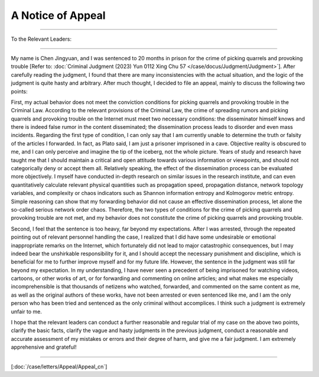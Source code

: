 A Notice of Appeal 
==================

---------------------------------------------------------

To the Relevant Leaders:

------------------------

My name is Chen Jingyuan, and I was sentenced to 20 months in prison for the crime of picking quarrels and provoking trouble [Refer to: :doc:`Criminal Judgment (2023) Yun 0112 Xing Chu 57 </case/docus/Judgment/Judgment>`]. After carefully reading the judgment, I found that there are many inconsistencies with the actual situation, and the logic of the judgment is quite hasty and arbitrary. After much thought, I decided to file an appeal, mainly to discuss the following two points:

First, my actual behavior does not meet the conviction conditions for picking quarrels and provoking trouble in the Criminal Law. According to the relevant provisions of the Criminal Law, the crime of spreading rumors and picking quarrels and provoking trouble on the Internet must meet two necessary conditions: the disseminator himself knows and there is indeed false rumor in the content disseminated; the dissemination process leads to disorder and even mass incidents. Regarding the first type of condition, I can only say that I am currently unable to determine the truth or falsity of the articles I forwarded. In fact, as Plato said, I am just a prisoner imprisoned in a cave. Objective reality is obscured to me, and I can only perceive and imagine the tip of the iceberg, not the whole picture. Years of study and research have taught me that I should maintain a critical and open attitude towards various information or viewpoints, and should not categorically deny or accept them all. Relatively speaking, the effect of the dissemination process can be evaluated more objectively. I myself have conducted in-depth research on similar issues in the research institute, and can even quantitatively calculate relevant physical quantities such as propagation speed, propagation distance, network topology variables, and complexity or chaos indicators such as Shannon information entropy and Kolmogorov metric entropy. Simple reasoning can show that my forwarding behavior did not cause an effective dissemination process, let alone the so-called serious network order chaos. Therefore, the two types of conditions for the crime of picking quarrels and provoking trouble are not met, and my behavior does not constitute the crime of picking quarrels and provoking trouble.

Second, I feel that the sentence is too heavy, far beyond my expectations. After I was arrested, through the repeated pointing out of relevant personnel handling the case, I realized that I did have some undesirable or emotional inappropriate remarks on the Internet, which fortunately did not lead to major catastrophic consequences, but I may indeed bear the unshirkable responsibility for it, and I should accept the necessary punishment and discipline, which is beneficial for me to further improve myself and for my future life. However, the sentence in the judgment was still far beyond my expectation. In my understanding, I have never seen a precedent of being imprisoned for watching videos, cartoons, or other works of art, or for forwarding and commenting on online articles; and what makes me especially incomprehensible is that thousands of netizens who watched, forwarded, and commented on the same content as me, as well as the original authors of these works, have not been arrested or even sentenced like me, and I am the only person who has been tried and sentenced as the only criminal without accomplices. I think such a judgment is extremely unfair to me.

I hope that the relevant leaders can conduct a further reasonable and regular trial of my case on the above two points, clarify the basic facts, clarify the vague and hasty judgments in the previous judgment, conduct a reasonable and accurate assessment of my mistakes or errors and their degree of harm, and give me a fair judgment. I am extremely apprehensive and grateful!

.. raw:: html

   <!-- 右对齐 -->
   <div style="text-align: right;">Chen Jingyuan, at Kunming Xishan Detention Center</div>
   <!-- 右对齐 -->
   <div style="text-align: right;">April 10, 2023</div>

-----------

[:doc:`/case/letters/Appeal/Appeal_cn`] 
